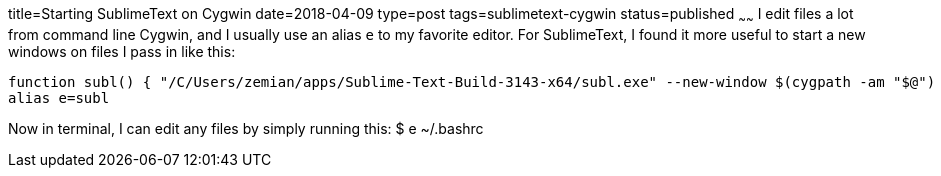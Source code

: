 title=Starting SublimeText on Cygwin
date=2018-04-09
type=post
tags=sublimetext-cygwin
status=published
~~~~~~
I edit files a lot from command line Cygwin, and I usually use an alias `e` to my favorite editor. For SublimeText, I found it more useful to start a new windows on files I pass in like this:

----
function subl() { "/C/Users/zemian/apps/Sublime-Text-Build-3143-x64/subl.exe" --new-window $(cygpath -am "$@") ; }
alias e=subl
----

Now in terminal, I can edit any files by simply running this:
  $ e ~/.bashrc
